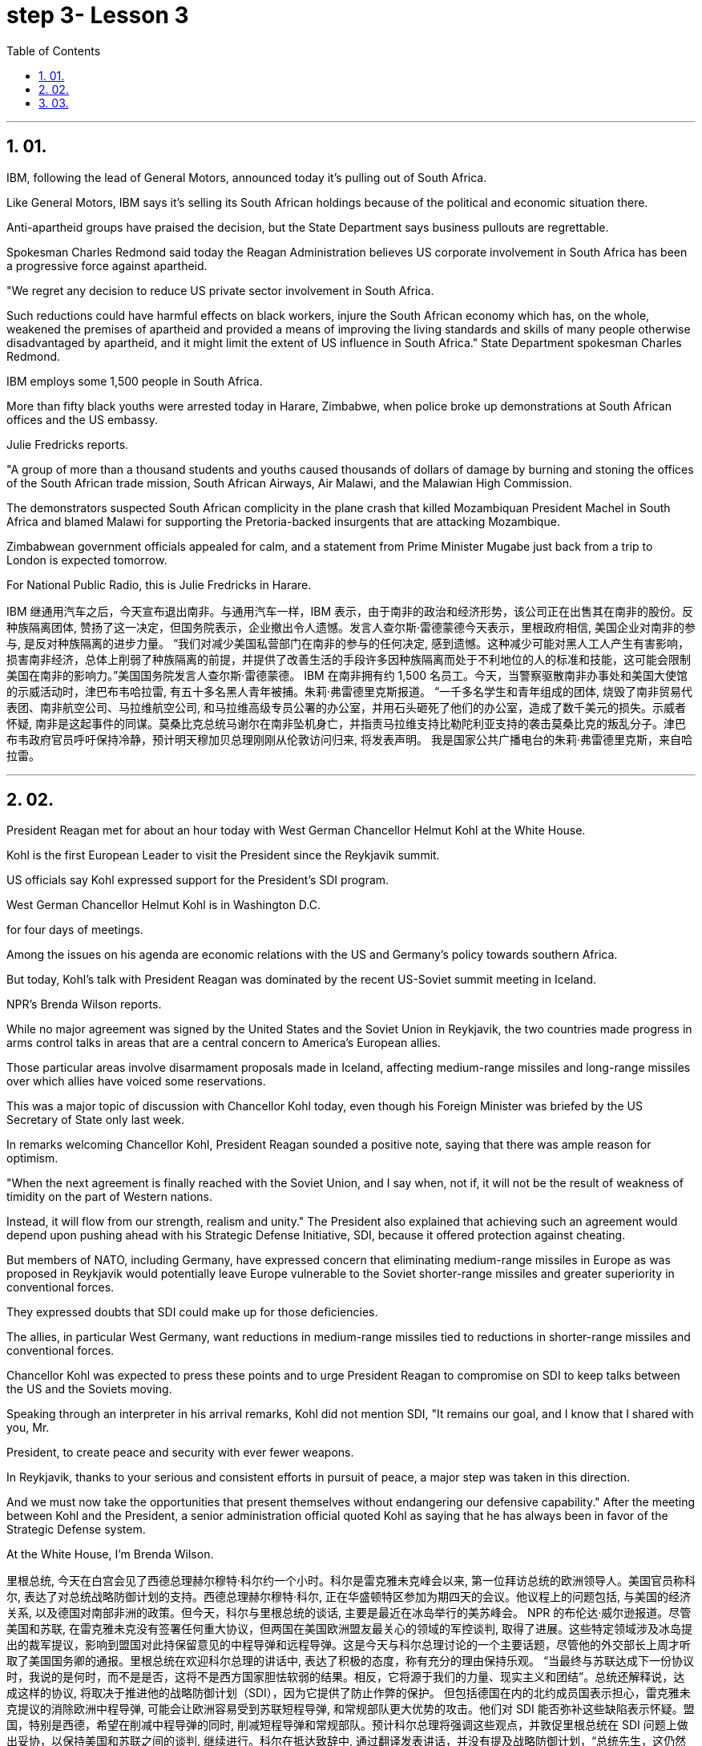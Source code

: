 
= step 3- Lesson 3
:toc: left
:toclevels: 3
:sectnums:
:stylesheet: ../../+ 000 eng选/美国高中历史教材 American History ： From Pre-Columbian to the New Millennium/myAdocCss.css

'''

== 01.

IBM, following the lead of General Motors, announced today it's pulling out of South Africa.  +

Like General Motors, IBM says it's selling its South African holdings because of the political and economic situation there.  +

Anti-apartheid groups have praised the decision, but the State Department says business pullouts are regrettable.  +

Spokesman Charles Redmond said today the Reagan Administration believes US corporate involvement in South Africa has been a progressive force against apartheid.  +

"We regret any decision to reduce US private sector involvement in South Africa.  +

Such reductions could have harmful effects on black workers, injure the South African economy which has, on the whole, weakened the premises of apartheid and provided a means of improving the living standards and skills of many people otherwise disadvantaged by apartheid, and it might limit the extent of US influence in South Africa." State Department spokesman Charles Redmond.  +

IBM employs some 1,500 people in South Africa.  +

More than fifty black youths were arrested today in Harare, Zimbabwe, when police broke up demonstrations at South African offices and the US embassy.  +

Julie Fredricks
reports.  +

"A group of more than a thousand students and youths caused thousands of dollars of damage by burning and stoning the offices of the South African trade mission, South African Airways, Air Malawi, and the Malawian High Commission.  +

The demonstrators suspected South African complicity in the plane crash that killed Mozambiquan President Machel in South Africa and blamed Malawi for supporting the Pretoria-backed insurgents that are attacking Mozambique.  +

Zimbabwean government officials appealed for calm, and a statement from Prime Minister Mugabe just back from a trip to London is expected tomorrow.  +

For National Public Radio, this is Julie Fredricks in Harare.  +



IBM 继通用汽车之后，今天宣布退出南非。与通用汽车一样，IBM 表示，由于南非的政治和经济形势，该公司正在出售其在南非的股份。反种族隔离团体, 赞扬了这一决定，但国务院表示，企业撤出令人遗憾。发言人查尔斯·雷德蒙德今天表示，里根政府相信, 美国企业对南非的参与, 是反对种族隔离的进步力量。 “我们对减少美国私营部门在南非的参与的任何决定, 感到遗憾。这种减少可能对黑人工人产生有害影响，损害南非经济，总体上削弱了种族隔离的前提，并提供了改善生活的手段许多因种族隔离而处于不利地位的人的标准和技能，这可能会限制美国在南非的影响力。”美国国务院发言人查尔斯·雷德蒙德。 IBM 在南非拥有约 1,500 名员工。今天，当警察驱散南非办事处和美国大使馆的示威活动时，津巴布韦哈拉雷, 有五十多名黑人青年被捕。朱莉·弗雷德里克斯报道。 “一千多名学生和青年组成的团体, 烧毁了南非贸易代表团、南非航空公司、马拉维航空公司, 和马拉维高级专员公署的办公室，并用石头砸死了他们的办公室，造成了数千美元的损失。示威者怀疑, 南非是这起事件的同谋。莫桑比克总统马谢尔在南非坠机身亡，并指责马拉维支持比勒陀利亚支持的袭击莫桑比克的叛乱分子。津巴布韦政府官员呼吁保持冷静，预计明天穆加贝总理刚刚从伦敦访问归来, 将发表声明。 我是国家公共广播电台的朱莉·弗雷德里克斯，来自哈拉雷。


'''

== 02.

President Reagan met for about an hour today with West German Chancellor Helmut Kohl at the White House.  +

Kohl is the first European Leader to visit the President since the Reykjavik summit.  +

US officials say Kohl expressed support for the President's SDI program.  +

West German Chancellor Helmut Kohl is in Washington D.C.  +

for four days of meetings.  +

Among the issues on his agenda are economic relations with the US and Germany's policy towards southern Africa.  +

But today, Kohl's talk with President Reagan was dominated by the recent US-Soviet summit meeting in Iceland.  +

NPR's Brenda Wilson reports.  +

While no major agreement was signed by the United States and the Soviet Union in Reykjavik, the two countries made progress in arms control talks in areas that are a central concern to America's European allies.  +

Those particular areas involve disarmament proposals made in Iceland, affecting medium-range missiles and long-range missiles over which allies have voiced some reservations.  +

This was a major topic of discussion with Chancellor Kohl today, even though his Foreign Minister was briefed by the US Secretary of State only last week.  +

In remarks welcoming Chancellor Kohl, President Reagan sounded a positive note, saying that there was ample reason for optimism.  +

"When the next agreement is finally reached with the Soviet Union, and I say when, not if, it will not be the result of weakness of timidity on the part of Western nations.  +

Instead, it will flow from our strength, realism and unity." The President also explained that achieving such an agreement would depend upon pushing ahead with his Strategic Defense Initiative, SDI, because it offered protection against cheating.  +

But members of NATO, including Germany, have expressed concern that eliminating medium-range missiles in Europe as was proposed in Reykjavik would potentially leave Europe vulnerable to the Soviet shorter-range missiles and greater superiority in conventional forces.  +

They expressed doubts that SDI could make up for those deficiencies.  +

The allies, in particular West Germany, want reductions in medium-range missiles tied to reductions in shorter-range missiles and conventional forces.  +

Chancellor Kohl was expected to press these points and to urge President Reagan to compromise on SDI to keep talks between the US and the Soviets moving.  +

Speaking through an interpreter in his arrival remarks, Kohl did not
mention SDI, "It remains our goal, and I know that I shared with you, Mr.  +

President, to create peace and security with ever fewer weapons.  +

In Reykjavik, thanks to your serious and consistent efforts in pursuit of peace, a major step was taken in this direction.  +

And we must now take the opportunities that present themselves without endangering our defensive capability." After the meeting between Kohl and the President, a senior administration official quoted Kohl as saying that he has always been in favor of the Strategic Defense system.  +

At the White House, I'm Brenda Wilson.  +



里根总统, 今天在白宫会见了西德总理赫尔穆特·科尔约一个小时。科尔是雷克雅未克峰会以来, 第一位拜访总统的欧洲领导人。美国官员称科尔, 表达了对总统战略防御计划的支持。西德总理赫尔穆特·科尔, 正在华盛顿特区参加为期四天的会议。他议程上的问题包括, 与美国的经济关系, 以及德国对南部非洲的政策。但今天，科尔与里根总统的谈话, 主要是最近在冰岛举行的美苏峰会。 NPR 的布伦达·威尔逊报道。尽管美国和苏联, 在雷克雅未克没有签署任何重大协议，但两国在美国欧洲盟友最关心的领域的军控谈判, 取得了进展。这些特定领域涉及冰岛提出的裁军提议，影响到盟国对此持保留意见的中程导弹和远程导弹。这是今天与科尔总理讨论的一个主要话题，尽管他的外交部长上周才听取了美国国务卿的通报。里根总统在欢迎科尔总理的讲话中, 表达了积极的态度，称有充分的理由保持乐观。 “当最终与苏联达成下一份协议时，我说的是何时，而不是是否，这将不是西方国家胆怯软弱的结果。相反，它将源于我们的力量、现实主义和团结”。总统还解释说，达成这样的协议, 将取决于推进他的战略防御计划（SDI），因为它提供了防止作弊的保护。 但包括德国在内的北约成员国表示担心，雷克雅未克提议的消除欧洲中程导弹, 可能会让欧洲容易受到苏联短程导弹, 和常规部队更大优势的攻击。他们对 SDI 能否弥补这些缺陷表示怀疑。盟国，特别是西德，希望在削减中程导弹的同时, 削减短程导弹和常规部队。预计科尔总理将强调这些观点，并敦促里根总统在 SDI 问题上做出妥协，以保持美国和苏联之间的谈判, 继续进行。科尔在抵达致辞中, 通过翻译发表讲话，并没有提及战略防御计划，“总统先生，这仍然是我们的目标，我知道我与你分享过，用更少的武器, 创造和平与安全。在雷克雅未克，感谢你们为追求和平而做出的认真而持续的努力，是朝这个方向迈出的重要一步。我们现在必须抓住出现的机会，而不危及我们的防御能力。”科尔与总统会晤后，一位政府高级官员援引科尔的话说，他一直赞成战略防御系统。在白宫，我是布伦达·威尔逊。

'''

== 03.

A group of business leaders in Boston today announced plans to expand a college scholarship program to include any eligible Boston high school graduate.  +

The business leaders announced plans for a permanent five-million dollar endowment fund, and they also promise to hire any of the students who go on to complete their college educations.  +

Andrew Kaffery of member station WBUR has the report.  +

The Boston business community's involvement in the Boston public school dates back almost twenty years, from work internships to an endowment program for Boston teachers.  +

Business has pumped more than one million dollars into the public schools.  +

Now business leaders say they're ready to make their biggest commitment yet: a multi-million dollar scholarship program that will enable the city's poorest kids to go on to college and to jobs afterward.  +

The program is called Action Center for Educational Services and Scholarships, or ACESS.  +

According to Daniel Cheever, the President of Boston's Wheelock College, ACESS in not a blank check for the eligible graduates.  +

"First We'll help them get as much aid as they can from other sources, and secondly, we'll provide the last dollar scholarship.  +

I should add, of course, they have to qualify for financial aid; that is, we're not handing out money to students who don't need it." The average grant is around five hundred dollars and already the program has given one hundred Boston students more than fifty thousand dollars in scholarship money.  +

Other assistance from the program has helped those students raise more than six hundred thousand dollars in additional financial aid.  +

School officials say this program will help a system where 43% of the students live below the poverty level, and almost half who enter high school drop out.  +

Robert Weaver was on Boston high school graduate who could not afford college.  +

He's in the ACESS program now and will get a degree in airplane mechanics next year from the Wentworth Institute of Technology in Boston.  +

"I got the Pale grant and the state scholarship, but there was still a gap.  +

There was like a twenty-three hundred-dollar gap.  +

Wentworth's total bill was fifty-seven hundred, so I had to fill that amount with working over the summer, my family contribution.  +

I paid for my own books, my own tools, things like that.  +

But without ACESS I wouldn't be where I am today." This program comes at an important time for the city of Boston.  +

Unemployment here is among the lowest in the nation and business leaders say they're having a hard time finding qualified job applicants.  +

So the ACESS program is not just good public relations.  +

Business leaders, like Edward Philips, who is the chairman of the ACESS
program, say there's a bit of self-preservation involved.  +

"Over time, we believe this program will increase the flow of Boston residents into Boston businesses and that, of course, is a self-serving opportunity.  +

If where you are has a supply of qualified people to enter managerial and technical-professional level jobs, that can't be anything but a plus." Philips says any scholarship student who finishes college will be given hiring priority over other job applicants by the participating businesses.  +

College student Robert Weaver says the program has inspired other high school students to stay in school.  +

"I went back to my high school yesterday, Brighton High School, and I talked to a senior class, the general assembly, and I was telling them basically what I'm involved in, and basically, to get yourselves motivated and go look for those ACESS advisers.  +

They're not going to come to you all the time.  +

You have to get out there and get it if you want to take account for your own life, because no one else is going to do it for you.  +

And that really pumped them up, and now that they're aware, and they know that ACESS advisers are there, things will be a lot easier for them." The business group is in the middle of a five-million-dollar fund drive.  +

Two million dollars has already been collected.  +

Thirty-two of Boston's most influential corporations have already joined in, with twenty more soon to follow.  +

The program has drawn the praise of US Education Secretary William Bennett, who predicted it will become a national model.  +

For National Public Radio, I'm Andrew Kaffery in Boston.



波士顿的一群商界领袖, 今天宣布计划扩大大学奖学金计划，以涵盖任何符合条件的波士顿高中毕业生。商界领袖宣布了设立 500 万美元永久性捐赠基金的计划，他们还承诺, 雇用任何继续完成大学教育的学生。 WBUR 会员站的安德鲁·卡弗里 (Andrew Kaffery) 收到了这份报告。 波士顿商界对波士顿公立学校的参与, 可以追溯到近二十年前，从工作实习, 到波士顿教师的捐赠计划。企业已向公立学校注入了超过一百万美元。现在，商界领袖表示，他们已准备好做出迄今为止最大的承诺：一项数百万美元的奖学金计划，该计划将使该市最贫困的孩子, 能够继续上大学并随后找到工作。该计划称为教育服务和奖学金行动中心，或 ACESS。波士顿会德丰学院 (Wheelock College) 校长丹尼尔·奇弗 (Daniel Cheever) 表示，对于符合条件的毕业生来说，ACESS 并不是一张空白支票。 “首先，我们将帮助他们从其他来源获得尽可能多的援助，其次，我们将提供最后一美元的奖学金。当然，我应该补充一点，他们必须有资格获得经济援助；也就是说，我们”我们不会把钱分发给不需要的学生。”平均助学金约为五百美元，该项目已经为一百名波士顿学生, 提供了超过五万美元的奖学金。该计划的其他援助, 已帮助这些学生筹集了超过六十万美元的额外经济援助。学校官员表示，该计划将帮助一个 43% 的学生生活在贫困线以下、几乎一半进入高中的学生辍学的系统。罗伯特·韦弗 (Robert Weaver) 是波士顿高中毕业生，无法负担大学费用。他现在正在参加 ACESS 项目，明年将从波士顿温特沃斯理工学院, 获得飞机力学学位。 “我得到了帕莱助学金和国家奖学金，但仍然有差距。大约有两千三百美元的差距。 温特沃斯的账单总额为五千七百美元，所以我必须通过暑假的工作来填补这笔钱，这是我家庭的贡献。我为自己的书、工具等东西付费。但如果没有 ACESS，我就不会取得今天的成绩。” 该计划对波士顿市来说, 是在一个重要时刻推出的。这里的失业率是全国最低的之一，商界领袖表示他们很难找到合格的工作因此，ACES 计划不仅仅是良好的公共关系。像 ACESS 计划主席爱德华·飞利浦 (Edward Philips) 等商界领袖表示，这其中涉及到一些自我保护。“随着时间的推移，我们相信该, 计划将增加波士顿居民涌入波士顿企业，这当然是一个自私的机会。如果你所在的地方有足够的合格人才进入管理和技术专业级别的工作，那只能是一个加分。”飞利浦表示，任何完成大学学业的奖学金学生, 都将比其他求职者获得招聘优先权。大学生罗伯特·韦弗 (Robert Weaver) 表示，该计划激励了其他高中生留在学校。“昨天我回到了我的高中布莱顿高中，我在高年级学生大会上进行了交谈，我很高兴告诉他们我正在参与什么，基本上是为了激励自己去寻找那些 ACESS 顾问。他们不会一直来找你。如果你想为自己的生活负责，你就必须走出去并得到它，因为没有人会为你做这件事。这确实让他们兴奋不已，现在他们意识到了，而且他们知道 ACESS 顾问就在那里，事情对他们来说会容易得多。“该商业集团正在进行一项 500 万美元的资金筹集活动。已经筹集到 200 万美元。波士顿最有影响力的 32 家公司已经加入，很快还有 20 家公司加入。该计划已经吸引了美国教育部长威廉·贝内特 (William Bennett) 的赞扬，他预测它将成为全国典范。我是国家公共广播电台的安德鲁·卡弗里 (Andrew Kaffery)，在波士顿。

'''
